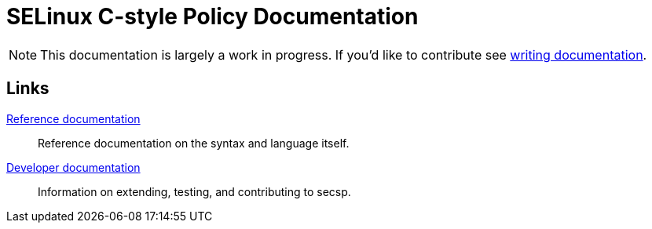= SELinux C-style Policy Documentation

[NOTE]
====
This documentation is largely a work in progress. If you'd like to contribute see <<developer/03-writing-documentation#,writing documentation>>.
====

== Links

<<reference/00-index#,Reference documentation>>::
Reference documentation on the syntax and language itself.

<<developer/00-index#,Developer documentation>>::
Information on extending, testing, and contributing to secsp.

